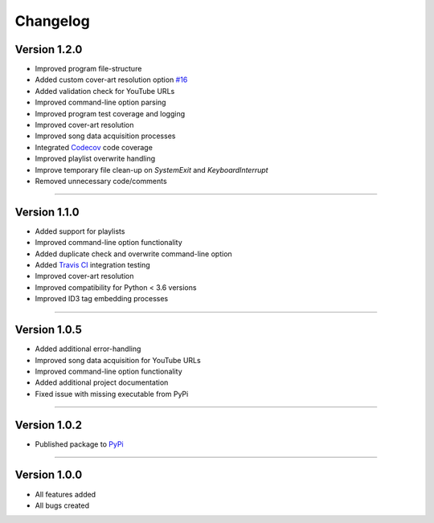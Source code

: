 ==============
Changelog  
==============

Version 1.2.0 
----------------

* Improved program file-structure
* Added custom cover-art resolution option `#16 <https://github.com/tterb/yt2mp3/issues/16>`_ 
* Added validation check for YouTube URLs 
* Improved command-line option parsing  
* Improved program test coverage and logging
* Improved cover-art resolution
* Improved song data acquisition processes
* Integrated `Codecov <https://codecov.io/>`_ code coverage
* Improved playlist overwrite handling
* Improve temporary file clean-up on `SystemExit` and `KeyboardInterrupt`
* Removed unnecessary code/comments

--------------------------------  

Version 1.1.0 
----------------

* Added support for playlists
* Improved command-line option functionality  
* Added duplicate check and overwrite command-line option  
* Added `Travis CI <https://travis-ci.org/>`_ integration testing  
* Improved cover-art resolution  
* Improved compatibility for Python < 3.6 versions  
* Improved ID3 tag embedding processes  

--------------------------------  

Version 1.0.5  
----------------

* Added additional error-handling
* Improved song data acquisition for YouTube URLs
* Improved command-line option functionality
* Added additional project documentation
* Fixed issue with missing executable from PyPi

--------------------------------  

Version 1.0.2
----------------

* Published package to `PyPi <https://pypi.org/project/yt2mp3/>`_

--------------------------------  

Version 1.0.0  
----------------

* All features added
* All bugs created
 
